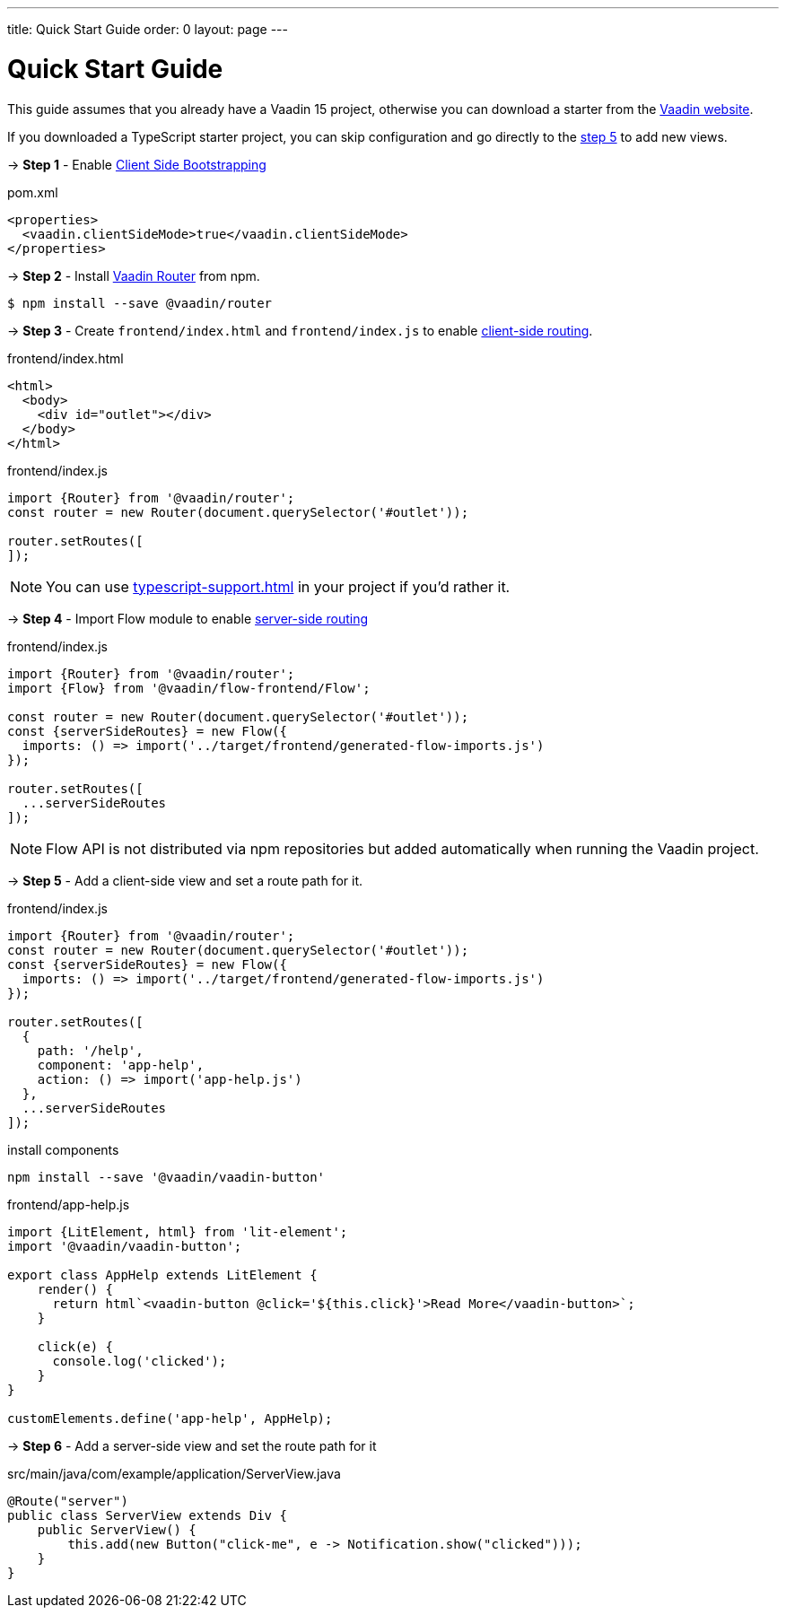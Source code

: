 ---
title: Quick Start Guide
order: 0
layout: page
---

ifdef::env-github[:outfilesuffix: .asciidoc]

= Quick Start Guide

This guide assumes that you already have a Vaadin 15 project, otherwise you can download a starter from the link:https://vaadin.com/start/latest[Vaadin website].

If you downloaded a TypeScript starter project, you can skip configuration and go directly to the <<#step-5,step 5>> to add new views.

→ *Step 1* - Enable <<client-side-bootstrapping#,Client Side Bootstrapping>>

.pom.xml
[source, xml]
----
<properties>
  <vaadin.clientSideMode>true</vaadin.clientSideMode>
</properties>
----

→ *Step 2* - Install link:https://vaadin.com/router/[Vaadin Router] from npm.

[source,bash]
----
$ npm install --save @vaadin/router
----


→ *Step 3* - Create `frontend/index.html` and `frontend/index.js` to enable <<client-side-routing#,client-side routing>>.

.frontend/index.html
[source, html]
----
<html>
  <body>
    <div id="outlet"></div>
  </body>
</html>
----


.frontend/index.js
[source, javascript]
----
import {Router} from '@vaadin/router';
const router = new Router(document.querySelector('#outlet'));

router.setRoutes([
]);
----

[NOTE]
You can use <<typescript-support#TypeScript>> in your project if you'd rather it.

→ *Step 4* - Import Flow module to enable link:https://vaadin.com/docs/v14/flow/routing/tutorial-routing-annotation.html[server-side routing]

.frontend/index.js
[source, javascript]
----
import {Router} from '@vaadin/router';
import {Flow} from '@vaadin/flow-frontend/Flow';

const router = new Router(document.querySelector('#outlet'));
const {serverSideRoutes} = new Flow({
  imports: () => import('../target/frontend/generated-flow-imports.js')
});

router.setRoutes([
  ...serverSideRoutes
]);
----

[NOTE]
Flow API is not distributed via npm repositories but added automatically when running the Vaadin project.

→ *Step 5* [[step-5]] - Add a client-side view and set a route path for it.

.frontend/index.js
[source, javascript]
----
import {Router} from '@vaadin/router';
const router = new Router(document.querySelector('#outlet'));
const {serverSideRoutes} = new Flow({
  imports: () => import('../target/frontend/generated-flow-imports.js')
});

router.setRoutes([
  {
    path: '/help',
    component: 'app-help',
    action: () => import('app-help.js')
  },
  ...serverSideRoutes
]);
----

.install components
[source, bash]
----
npm install --save '@vaadin/vaadin-button'
----

.frontend/app-help.js
[source, javascript]
----
import {LitElement, html} from 'lit-element';
import '@vaadin/vaadin-button';

export class AppHelp extends LitElement {
    render() {
      return html`<vaadin-button @click='${this.click}'>Read More</vaadin-button>`;
    }

    click(e) {
      console.log('clicked');
    }
}

customElements.define('app-help', AppHelp);
----

→ *Step 6* -  Add a server-side view and set the route path for it

.src/main/java/com/example/application/ServerView.java
[source, java]
----
@Route("server")
public class ServerView extends Div {
    public ServerView() {
        this.add(new Button("click-me", e -> Notification.show("clicked")));
    }
}
----
